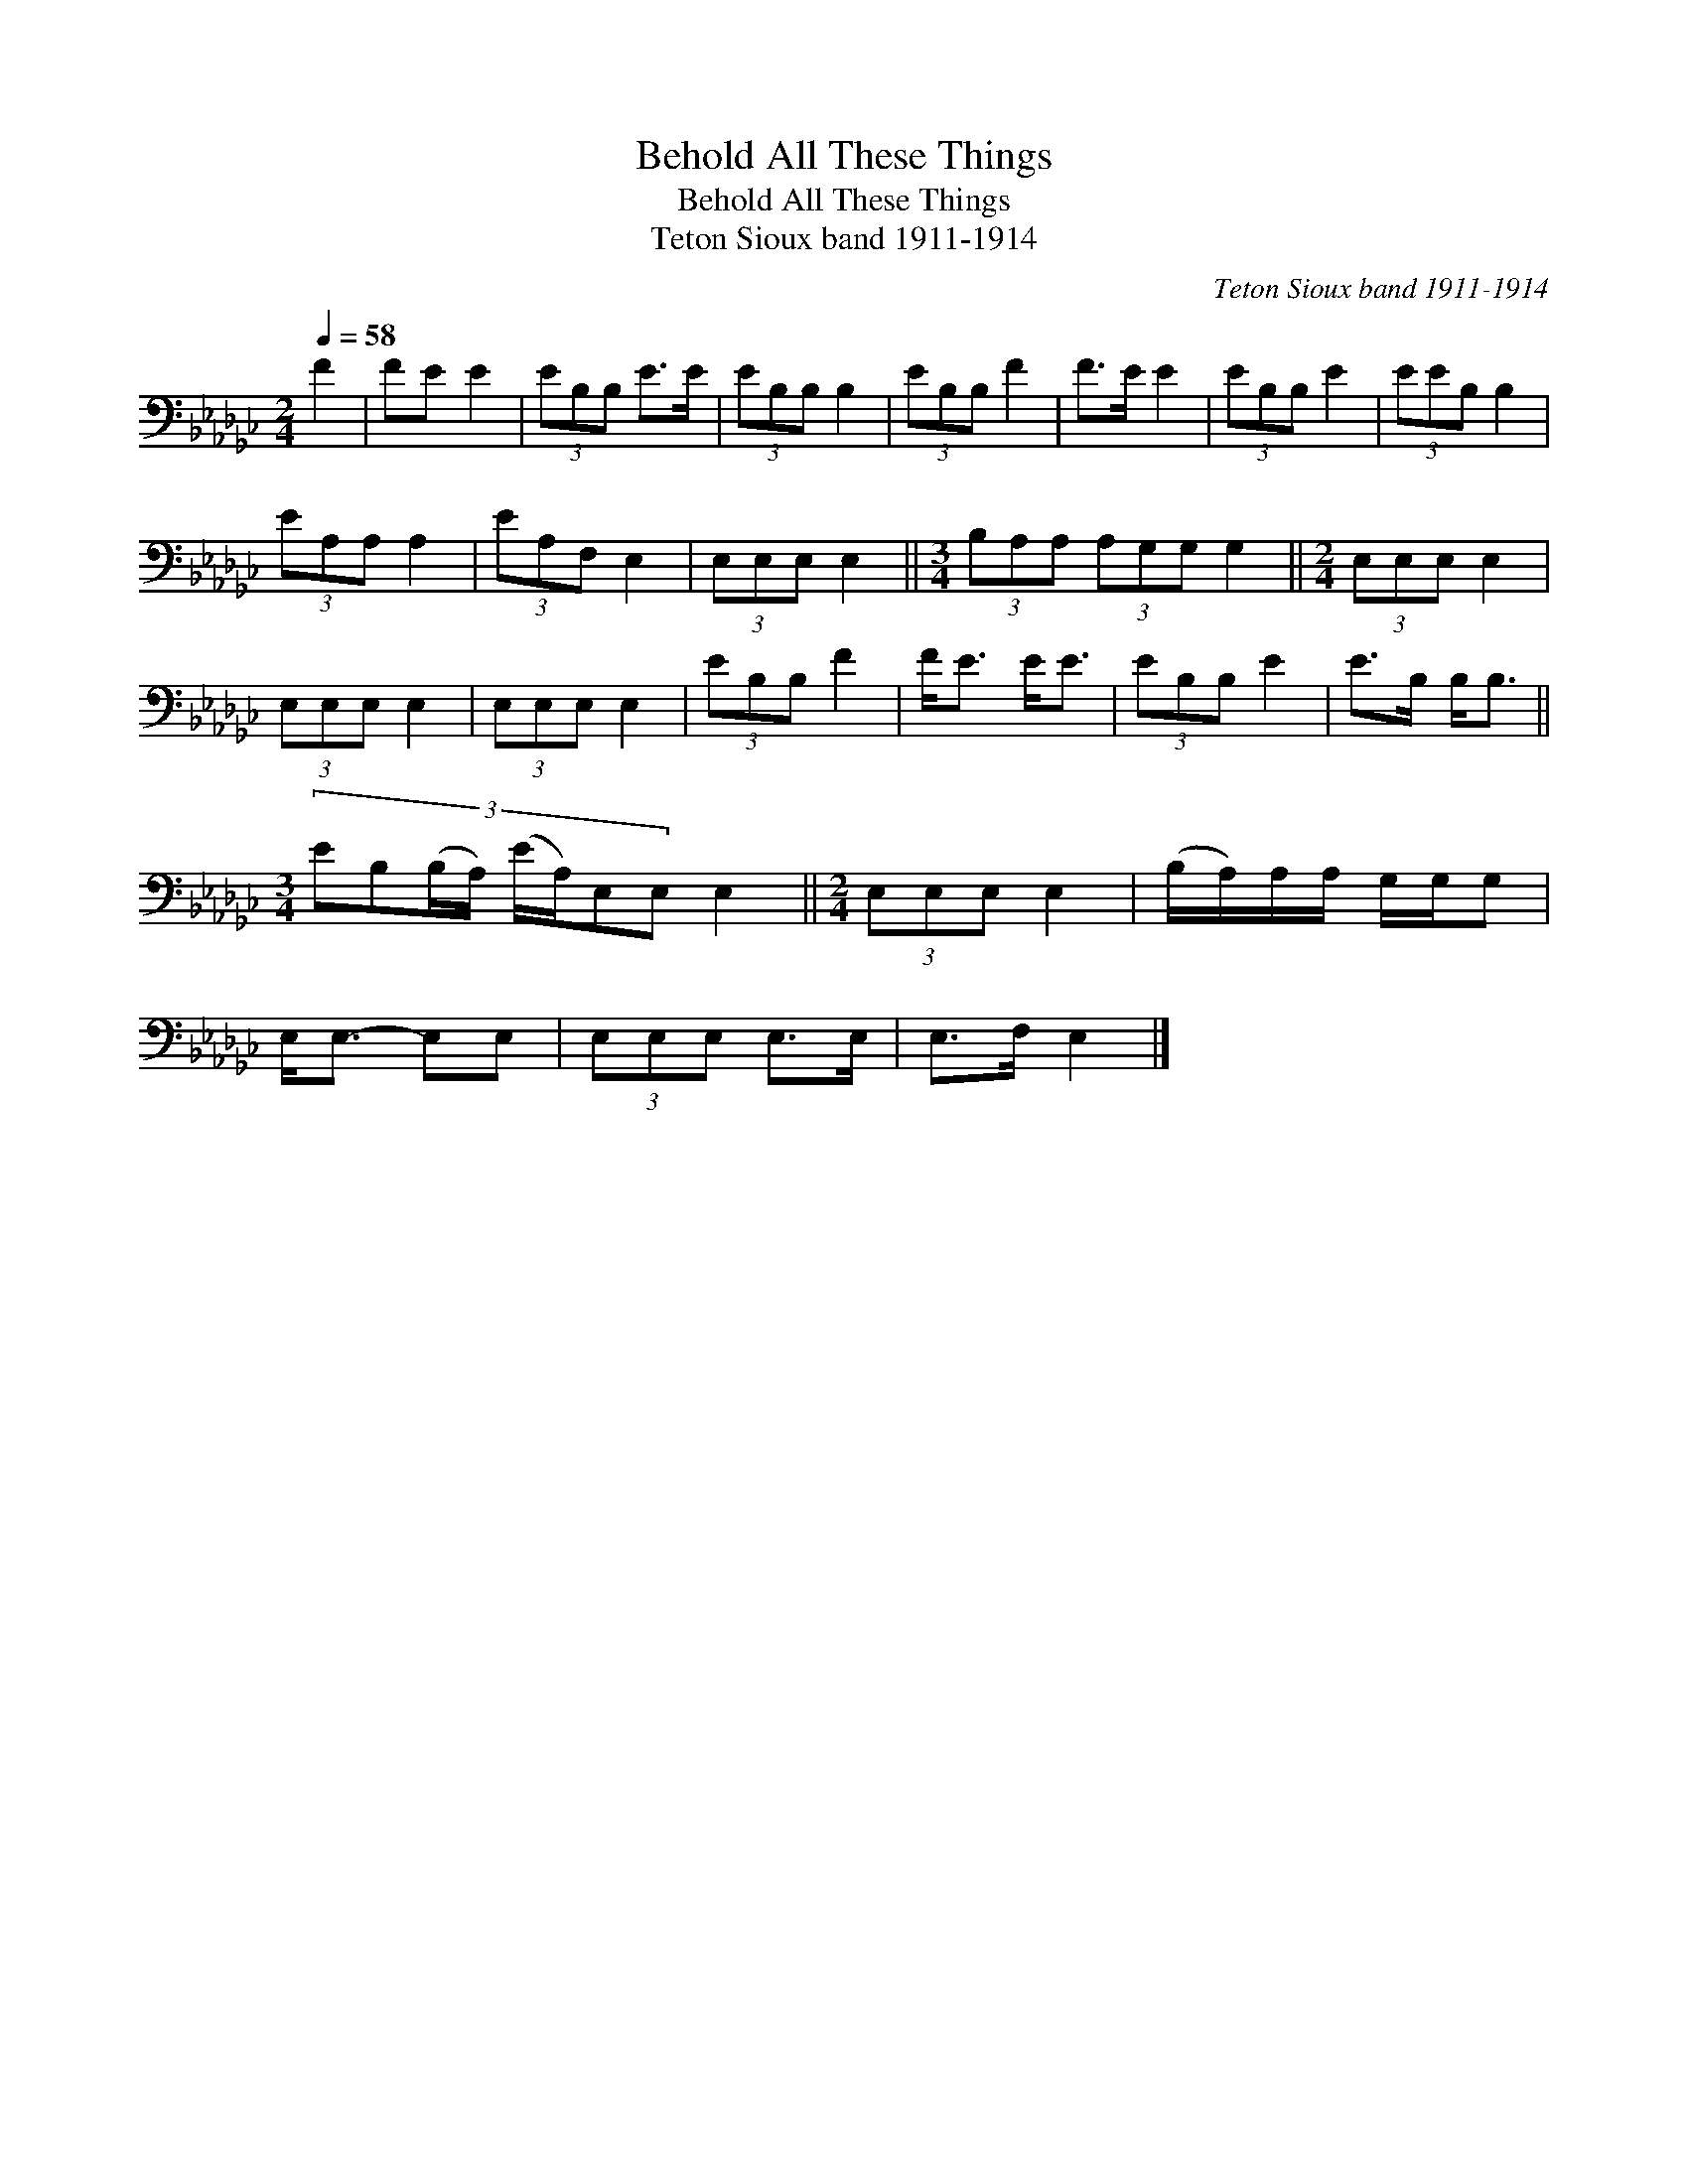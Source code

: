 X:1
T:Behold All These Things
T:Behold All These Things
T:Teton Sioux band 1911-1914
C:Teton Sioux band 1911-1914
L:1/8
Q:1/4=58
M:2/4
K:Gb
V:1 bass 
V:1
 F2 | FE E2 | (3EB,B, E>E | (3EB,B, B,2 | (3EB,B, F2 | F>E E2 | (3EB,B, E2 | (3EEB, B,2 | %8
 (3EA,A, A,2 | (3EA,F, E,2 | (3E,E,E, E,2 ||[M:3/4] (3B,A,A, (3A,G,G, G,2 ||[M:2/4] (3E,E,E, E,2 | %13
 (3E,E,E, E,2 | (3E,E,E, E,2 | (3EB,B, F2 | F<E E<E | (3EB,B, E2 | E>B, B,<B, || %19
[M:3/4] (3:2:8EB,(B,/A,/) (E/A,/)E,E, E,2 ||[M:2/4] (3E,E,E, E,2 | (B,/A,/)A,/A,/ G,/G,/G, | %22
 E,<E,- E,E, | (3E,E,E, E,>E, | E,>F, E,2 |] %25


